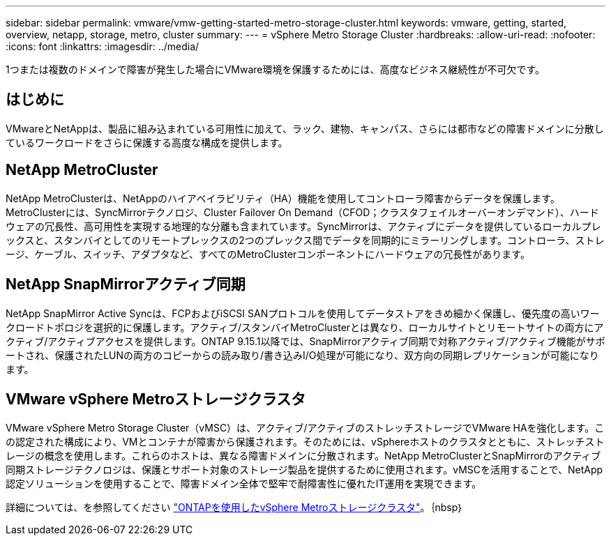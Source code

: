 ---
sidebar: sidebar 
permalink: vmware/vmw-getting-started-metro-storage-cluster.html 
keywords: vmware, getting, started, overview, netapp, storage, metro, cluster 
summary:  
---
= vSphere Metro Storage Cluster
:hardbreaks:
:allow-uri-read: 
:nofooter: 
:icons: font
:linkattrs: 
:imagesdir: ../media/


[role="lead"]
1つまたは複数のドメインで障害が発生した場合にVMware環境を保護するためには、高度なビジネス継続性が不可欠です。



== はじめに

VMwareとNetAppは、製品に組み込まれている可用性に加えて、ラック、建物、キャンパス、さらには都市などの障害ドメインに分散しているワークロードをさらに保護する高度な構成を提供します。



== NetApp MetroCluster

NetApp MetroClusterは、NetAppのハイアベイラビリティ（HA）機能を使用してコントローラ障害からデータを保護します。MetroClusterには、SyncMirrorテクノロジ、Cluster Failover On Demand（CFOD；クラスタフェイルオーバーオンデマンド）、ハードウェアの冗長性、高可用性を実現する地理的な分離も含まれています。SyncMirrorは、アクティブにデータを提供しているローカルプレックスと、スタンバイとしてのリモートプレックスの2つのプレックス間でデータを同期的にミラーリングします。コントローラ、ストレージ、ケーブル、スイッチ、アダプタなど、すべてのMetroClusterコンポーネントにハードウェアの冗長性があります。



== NetApp SnapMirrorアクティブ同期

NetApp SnapMirror Active Syncは、FCPおよびiSCSI SANプロトコルを使用してデータストアをきめ細かく保護し、優先度の高いワークロードトポロジを選択的に保護します。アクティブ/スタンバイMetroClusterとは異なり、ローカルサイトとリモートサイトの両方にアクティブ/アクティブアクセスを提供します。ONTAP 9.15.1以降では、SnapMirrorアクティブ同期で対称アクティブ/アクティブ機能がサポートされ、保護されたLUNの両方のコピーからの読み取り/書き込みI/O処理が可能になり、双方向の同期レプリケーションが可能になります。



== VMware vSphere Metroストレージクラスタ

VMware vSphere Metro Storage Cluster（vMSC）は、アクティブ/アクティブのストレッチストレージでVMware HAを強化します。この認定された構成により、VMとコンテナが障害から保護されます。そのためには、vSphereホストのクラスタとともに、ストレッチストレージの概念を使用します。これらのホストは、異なる障害ドメインに分散されます。NetApp MetroClusterとSnapMirrorのアクティブ同期ストレージテクノロジは、保護とサポート対象のストレージ製品を提供するために使用されます。vMSCを活用することで、NetApp認定ソリューションを使用することで、障害ドメイン全体で堅牢で耐障害性に優れたIT運用を実現できます。

詳細については、を参照してください https://docs.netapp.com/us-en/ontap-apps-dbs/vmware/vmware_vmsc_overview.html#continuous-availability-solutions-for-vsphere-environments["ONTAPを使用したvSphere Metroストレージクラスタ"]。｛nbsp｝
